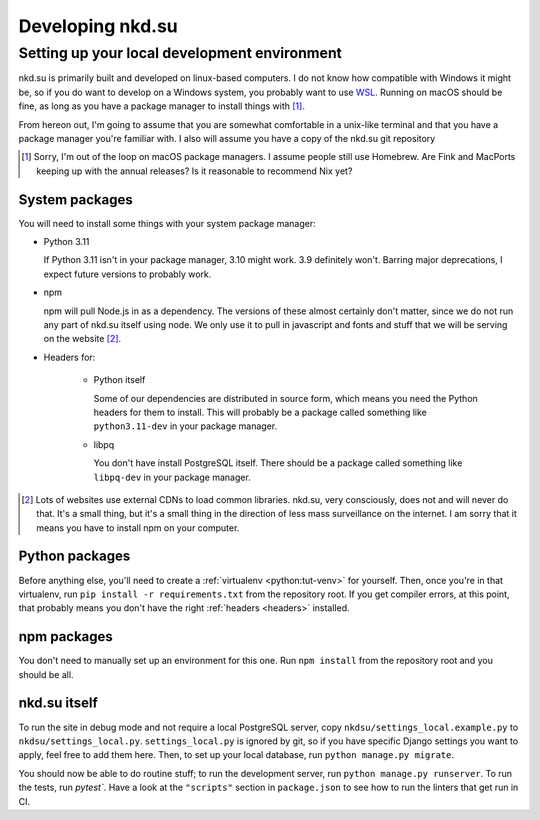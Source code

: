 Developing nkd.su
=================

Setting up your local development environment
---------------------------------------------

nkd.su is primarily built and developed on linux-based computers. I do not know
how compatible with Windows it might be, so if you do want to develop on a
Windows system, you probably want to use `WSL`_. Running on macOS should be
fine, as long as you have a package manager to install things with [#macos]_.

From hereon out, I'm going to assume that you are somewhat comfortable in a
unix-like terminal and that you have a package manager you're familiar with. I
also will assume you have a copy of the nkd.su git repository

.. [#macos] Sorry, I'm out of the loop on macOS package managers. I assume
   people still use Homebrew. Are Fink and MacPorts keeping up with the annual
   releases? Is it reasonable to recommend Nix yet?

.. _WSL: https://learn.microsoft.com/en-us/windows/wsl/

System packages
```````````````

You will need to install some things with your system package manager:

- Python 3.11

  If Python 3.11 isn't in your package manager, 3.10 might work. 3.9 definitely
  won't. Barring major deprecations, I expect future versions to probably work.

- npm

  npm will pull Node.js in as a dependency. The versions of these almost
  certainly don't matter, since we do not run any part of nkd.su itself using
  node. We only use it to pull in javascript and fonts and stuff that we will
  be serving on the website [#cdns]_.

.. _headers:

- Headers for:

   - Python itself

     Some of our dependencies are distributed in source form, which means you need
     the Python headers for them to install. This will probably be a package
     called something like ``python3.11-dev`` in your package manager.

   - libpq

     You don't have install PostgreSQL itself. There should be a package called
     something like ``libpq-dev`` in your package manager.

.. [#cdns] Lots of websites use external CDNs to load common libraries. nkd.su,
   very consciously, does not and will never do that. It's a small thing, but
   it's a small thing in the direction of less mass surveillance on the
   internet. I am sorry that it means you have to install npm on your computer.

Python packages
```````````````

Before anything else, you'll need to create a :ref:`virtualenv
<python:tut-venv>` for yourself. Then, once you're in that virtualenv, run
``pip install -r requirements.txt`` from the repository root. If you get
compiler errors, at this point, that probably means you don't have the right
:ref:`headers <headers>` installed.

npm packages
````````````

You don't need to manually set up an environment for this one. Run ``npm
install`` from the repository root and you should be all.

nkd.su itself
`````````````

To run the site in debug mode and not require a local PostgreSQL server, copy
``nkdsu/settings_local.example.py`` to ``nkdsu/settings_local.py``.
``settings_local.py`` is ignored by git, so if you have specific Django
settings you want to apply, feel free to add them here. Then, to set up your
local database, run ``python manage.py migrate``.

You should now be able to do routine stuff; to run the development server, run
``python manage.py runserver``. To run the tests, run `pytest``. Have a look at
the ``"scripts"`` section in ``package.json`` to see how to run the linters
that get run in CI.
